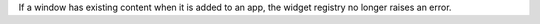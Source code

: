 If a window has existing content when it is added to an app, the widget registry no longer raises an error.
